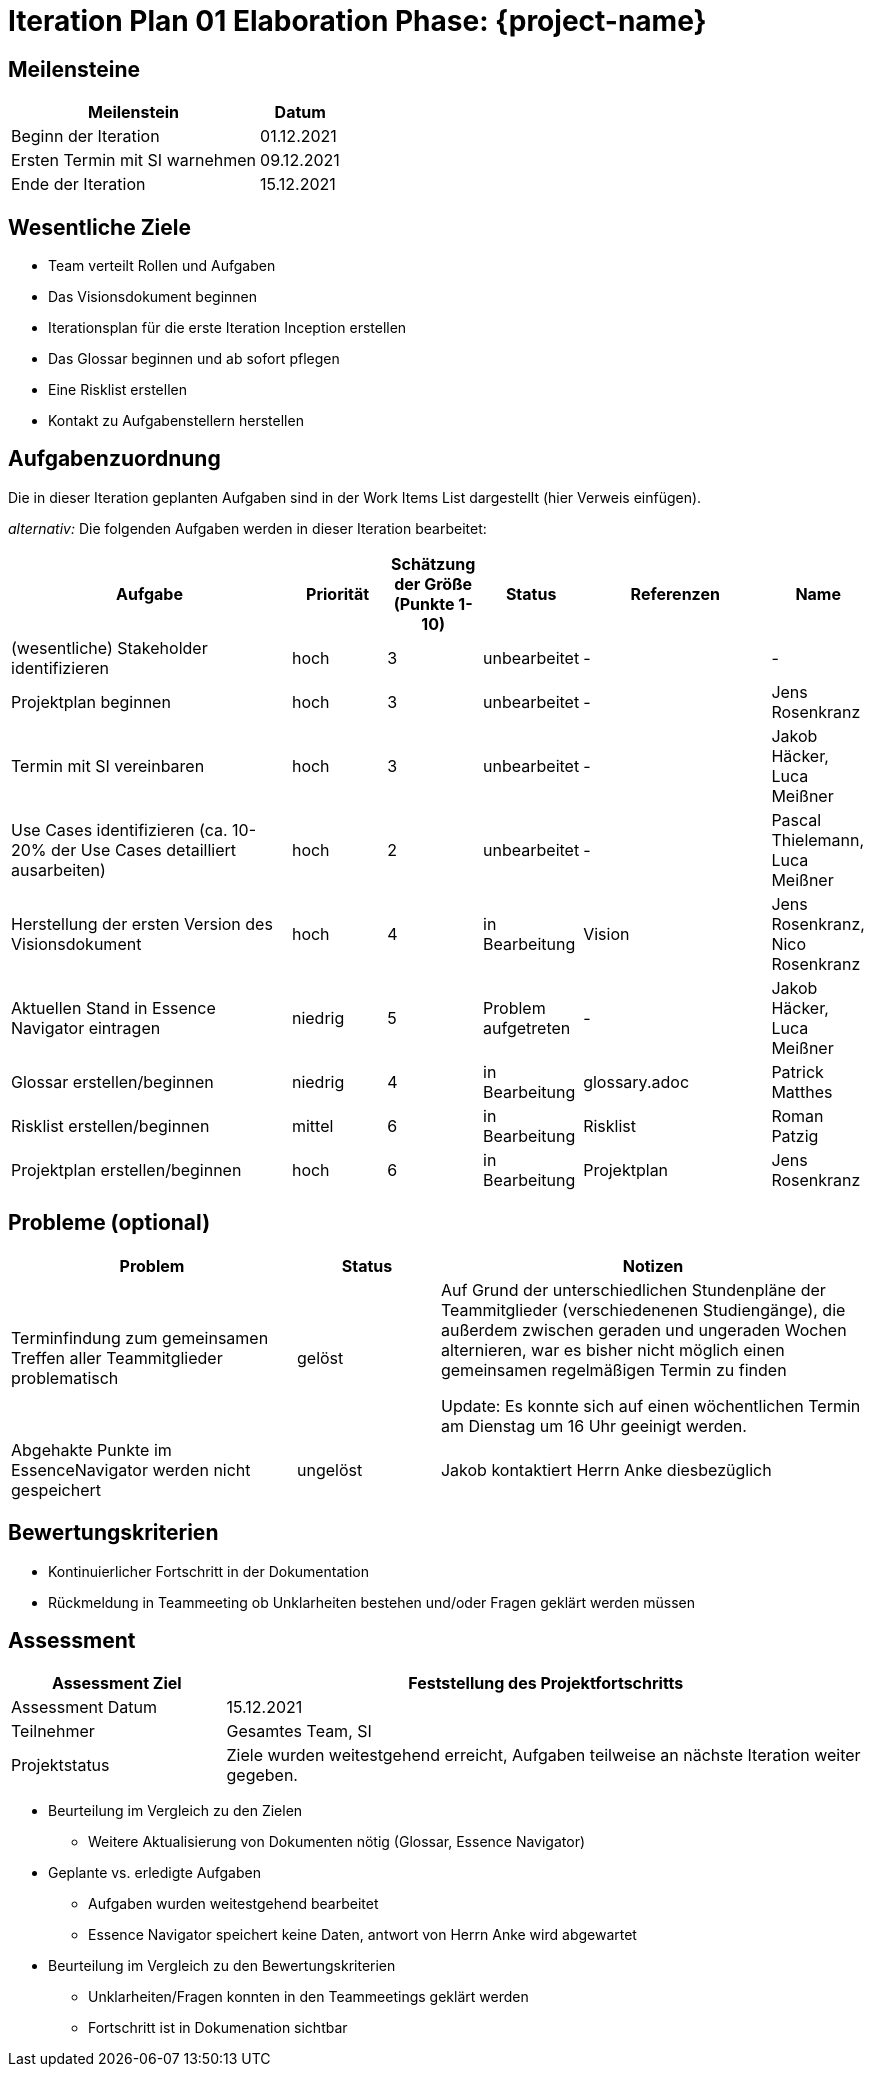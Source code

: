 = Iteration Plan 01 Elaboration Phase: {project-name}
// Jens Rosenkranz <s82099@htw-dresden.de>; Pascal Thielemann <s82101@htw-dresden.de>; Patrick Matthes <s82016@htw-dresden.de >; Nico Rosenkranz <s82122@htw-dresden.de>; Luca Meißner <s82091@htw-dresden.de>; Jakob Häcker <s82048@htw-dresden.de>; Roman Patzig <s82132@htw-dresden.de>; Thanh Ha Khuong <s81983@htw-dresden.de>;
// {localdatetime}
// include::../../_includes/default-attributes.inc.adoc[]
// Platzhalter für weitere Dokumenten-Attribute


== Meilensteine
//Meilensteine zeigen den Ablauf der Iteration, wie z.B. den Beginn und das Ende, Zwischen-Meilensteine, Synchronisation mit anderen Teams, Demos usw.

[%header, cols="3,1"]
|===
| Meilenstein | Datum

| Beginn der Iteration | 01.12.2021
| Ersten Termin mit SI warnehmen | 09.12.2021
| Ende der Iteration | 15.12.2021
|===


== Wesentliche Ziele
//Nennen Sie 1-5 wesentliche Ziele für die Iteration.

* Team verteilt Rollen und Aufgaben
* Das Visionsdokument beginnen
* Iterationsplan für die erste Iteration Inception erstellen
* Das Glossar beginnen und ab sofort pflegen
* Eine Risklist erstellen
* Kontakt zu Aufgabenstellern herstellen


== Aufgabenzuordnung
//Dieser Abschnitt sollte einen Verweis auf die Work Items List enthalten, die die für diese Iteration vorgesehenen Aufgaben dokumentiert sowie die Zuordnung dieser Aufgaben zu Teammitgliedern. Alternativ können die Aufgaben für die Iteration und die Zuordnung zu Teammitgliedern in nachfolgender Tabelle dokumentiert werden - je nach dem, was einfacher für die Projektbeteiligten einfacher zu finden ist.

Die in dieser Iteration geplanten Aufgaben sind in der Work Items List dargestellt (hier Verweis einfügen).

_alternativ:_ Die folgenden Aufgaben werden in dieser Iteration bearbeitet:
[%header, cols="3,1,1,1,2,1"]
|===
| Aufgabe
| Priorität 
| Schätzung der Größe (Punkte 1-10) 
| Status 
| Referenzen  
| Name 

|(wesentliche) Stakeholder identifizieren
|hoch
|3
|unbearbeitet
|-
|-

|Projektplan beginnen
|hoch
|3
|unbearbeitet
|-
|Jens Rosenkranz

|Termin mit SI vereinbaren
|hoch
|3
|unbearbeitet
|-
|Jakob Häcker, Luca Meißner

|Use Cases identifizieren (ca. 10-20% der Use Cases detailliert ausarbeiten)
|hoch
|2
|unbearbeitet
|-
|Pascal Thielemann, Luca Meißner

|Herstellung der ersten Version des Visionsdokument
|hoch
|4
|in Bearbeitung
|Vision
|Jens Rosenkranz, Nico Rosenkranz

|Aktuellen Stand in Essence Navigator eintragen
|niedrig
|5
|Problem aufgetreten
|-
|Jakob Häcker, Luca Meißner


|Glossar erstellen/beginnen
|niedrig
|4
|in Bearbeitung
|glossary.adoc
|Patrick Matthes

|Risklist erstellen/beginnen
|mittel
|6
|in Bearbeitung
|Risklist
|Roman Patzig


|Projektplan erstellen/beginnen
|hoch
|6
|in Bearbeitung
|Projektplan
|Jens Rosenkranz


|===


== Probleme (optional)
//Optional: Führen Sie alle Probleme auf, die in dieser Iteration adressiert werden sollen. Aktualisieren Sie den Status, wenn neue Probleme bei den täglichen / regelmäßigen Abstimmungen berichtet werden.

[%header, cols="2,1,3"]
|===
| Problem | Status | Notizen

| Terminfindung zum gemeinsamen Treffen aller Teammitglieder problematisch 
| gelöst 
| Auf Grund der unterschiedlichen Stundenpläne der Teammitglieder (verschiedenenen Studiengänge), die außerdem zwischen geraden und ungeraden Wochen alternieren, war es bisher nicht möglich einen gemeinsamen regelmäßigen Termin zu finden

Update: Es konnte sich auf einen wöchentlichen Termin am Dienstag um 16 Uhr geeinigt werden.

|Abgehakte Punkte im EssenceNavigator werden nicht gespeichert
|ungelöst
|Jakob kontaktiert Herrn Anke diesbezüglich


|===


== Bewertungskriterien
//Eine kurze Beschreibung, wie Erfüllung die o.g. Ziele bewertet werden sollen.
* Kontinuierlicher Fortschritt in der Dokumentation
* Rückmeldung in Teammeeting ob Unklarheiten bestehen und/oder Fragen geklärt werden müssen


== Assessment
//In diesem Abschnitt werden die Ergebnisse und Maßnahmen der Bewertung erfasst und kommuniziert. Die Bewertung wird üblicherweise am Ende jeder Iteration durchgeführt. Wenn Sie diese Bewertungen nicht machen, ist das Team möglicherweise nicht in der Lage, die eigene Arbeitsweise ("Way of Working") zu verbessern.

[%header, cols="1,3"]
|===
| Assessment Ziel | Feststellung des Projektfortschritts

| Assessment Datum | 15.12.2021
| Teilnehmer | Gesamtes Team, SI
| Projektstatus	| Ziele wurden weitestgehend erreicht, Aufgaben teilweise an nächste Iteration weiter gegeben. 
|===

* Beurteilung im Vergleich zu den Zielen
** Weitere Aktualisierung von Dokumenten nötig (Glossar, Essence Navigator)
//Dokumentieren Sie, ob die angestrebten Ziele des Iterationsplans erreicht wurden.

* Geplante vs. erledigte Aufgaben
** Aufgaben wurden weitestgehend bearbeitet
** Essence Navigator speichert keine Daten, antwort von Herrn Anke wird abgewartet
//Zusammenfassung, ob alle für die Iteration geplanten Aufgaben bearbeitet wurden und welche Aufgaben verschoben oder hinzugefügt wurden.

* Beurteilung im Vergleich zu den Bewertungskriterien
** Unklarheiten/Fragen konnten in den Teammeetings geklärt werden
** Fortschritt ist in Dokumenation sichtbar
//Document whether you met the evaluation criteria as specified in the Iteration Plan.
//Geben Sie an, ob Sie die o.g. Bewertungskriterien erfüllt haben. Das kann z.B. folgende Informationen enthalten: “Demo for Department X was well-received, with some concerns raised around usability,” or “495 test cases were automated with a 98% pass rate. 9 test cases were deferred because the corresponding Work Items were postponed.”

//* Andere Belange und Abweichungen
//** Reflektionsrunden unzureichend durchgeführt
//Führen Sie weitere Themen auf, für die eine Bewertung durchgeführt wurde. Beispiele sind Finanzen, Zeitabweichungen oder Feedback von Stakeholdern, die nicht bereits an anderer Stelle dokumentiert wurden.

